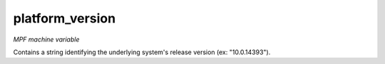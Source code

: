 platform_version
================

*MPF machine variable*

Contains a string identifying the underlying system's release version (ex: "10.0.14393").

